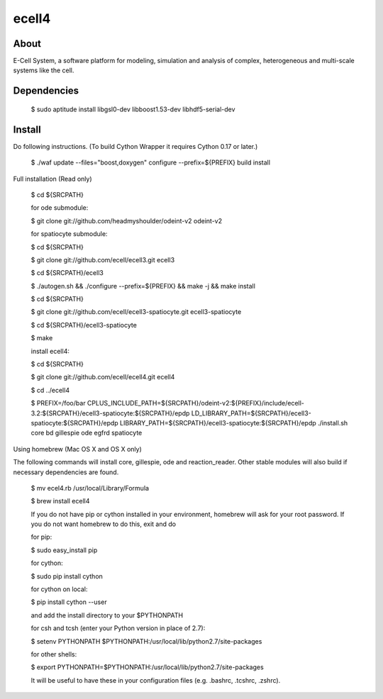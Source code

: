 ================================
ecell4 |build-status|
================================

About
=====

E-Cell System, a software platform for modeling, simulation and analysis of complex, heterogeneous and multi-scale systems like the cell.

Dependencies
============

..

  $ sudo aptitude install libgsl0-dev libboost1.53-dev libhdf5-serial-dev


Install
=======

Do following instructions.
(To build Cython Wrapper it requires Cython 0.17 or later.)

..

  $ ./waf update --files="boost,doxygen" configure --prefix=${PREFIX} build install

Full installation (Read only)

..

  $ cd ${SRCPATH}

  for ode submodule:

  $ git clone git://github.com/headmyshoulder/odeint-v2 odeint-v2

  for spatiocyte submodule:

  $ cd ${SRCPATH}

  $ git clone git://github.com/ecell/ecell3.git ecell3

  $ cd ${SRCPATH}/ecell3

  $ ./autogen.sh && ./configure --prefix=${PREFIX} && make -j && make install

  $ cd ${SRCPATH}

  $ git clone git://github.com/ecell/ecell3-spatiocyte.git ecell3-spatiocyte

  $ cd ${SRCPATH}/ecell3-spatiocyte

  $ make

  install ecell4:

  $ cd ${SRCPATH}

  $ git clone git://github.com/ecell/ecell4.git ecell4

  $ cd ../ecell4

  $ PREFIX=/foo/bar \
  CPLUS_INCLUDE_PATH=${SRCPATH}/odeint-v2:${PREFIX}/include/ecell-3.2:\
  ${SRCPATH}/ecell3-spatiocyte:${SRCPATH}/epdp \
  LD_LIBRARY_PATH=${SRCPATH}/ecell3-spatiocyte:${SRCPATH}/epdp \
  LIBRARY_PATH=${SRCPATH}/ecell3-spatiocyte:${SRCPATH}/epdp \
  ./install.sh core bd gillespie ode egfrd spatiocyte

.. Build status badge
.. |build-status|
   image:: https://secure.travis-ci.org/ecell/ecell4.png
   :target: http://travis-ci.org/ecell/ecell4
   :alt: Build Status

Using homebrew (Mac OS X and OS X only)

The following commands will install core, gillespie, ode and reaction_reader.
Other stable modules will also build if necessary dependencies are found.

..

  $ mv ecel4.rb /usr/local/Library/Formula
  
  $ brew install ecell4
  
  If you do not have pip or cython installed in your environment, homebrew will ask for your root password. If you do not want homebrew to do this, exit and do
  
  for pip:
  
  $ sudo easy_install pip
  
  for cython:
  
  $ sudo pip install cython
  
  for cython on local:
  
  $ pip install cython --user
  
  and add the install directory to your $PYTHONPATH
  
  for csh and tcsh (enter your Python version in place of 2.7):
  
  $ setenv PYTHONPATH $PYTHONPATH:/usr/local/lib/python2.7/site-packages
  
  for other shells:
  
  $ export PYTHONPATH=$PYTHONPATH:/usr/local/lib/python2.7/site-packages

  It will be useful to have these in your configuration files (e.g. .bashrc, .tcshrc, .zshrc).
